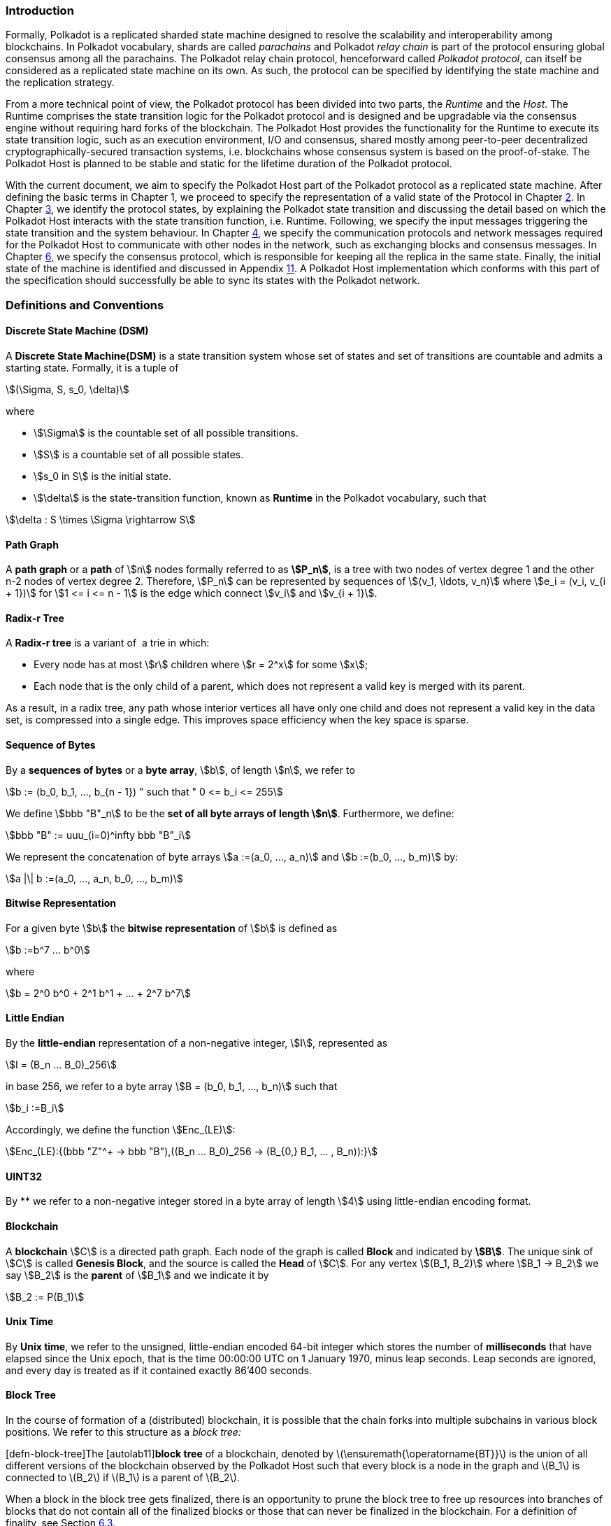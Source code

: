 === Introduction

Formally, Polkadot is a replicated sharded state machine designed to
resolve the scalability and interoperability among blockchains. In
Polkadot vocabulary, shards are called _parachains_ and Polkadot _relay
chain_ is part of the protocol ensuring global consensus among all the
parachains. The Polkadot relay chain protocol, henceforward called
_Polkadot protocol_, can itself be considered as a replicated state
machine on its own. As such, the protocol can be specified by
identifying the state machine and the replication strategy.

From a more technical point of view, the Polkadot protocol has been
divided into two parts, the _Runtime_ and the _Host_. The Runtime
comprises the state transition logic for the Polkadot protocol and is
designed and be upgradable via the consensus engine without requiring
hard forks of the blockchain. The Polkadot Host provides the
functionality for the Runtime to execute its state transition logic,
such as an execution environment, I/O and consensus, shared mostly among
peer-to-peer decentralized cryptographically-secured transaction
systems, i.e. blockchains whose consensus system is based on the
proof-of-stake. The Polkadot Host is planned to be stable and static for
the lifetime duration of the Polkadot protocol.

With the current document, we aim to specify the Polkadot Host part of
the Polkadot protocol as a replicated state machine. After defining the
basic terms in Chapter 1, we proceed to specify the representation of a
valid state of the Protocol in Chapter link:#chap-state-spec[2]. In
Chapter link:#chap-state-transit[3], we identify the protocol states, by
explaining the Polkadot state transition and discussing the detail based
on which the Polkadot Host interacts with the state transition function,
i.e. Runtime. Following, we specify the input messages triggering the
state transition and the system behaviour. In Chapter
link:#sect-networking[4], we specify the communication protocols and
network messages required for the Polkadot Host to communicate with
other nodes in the network, such as exchanging blocks and consensus
messages. In Chapter link:#chap-consensu[6], we specify the consensus
protocol, which is responsible for keeping all the replica in the same
state. Finally, the initial state of the machine is identified and
discussed in Appendix link:#sect-genesis-block[11]. A Polkadot Host
implementation which conforms with this part of the specification should
successfully be able to sync its states with the Polkadot network.

[#sect-defn-conv]
=== Definitions and Conventions

[#defn-state-machine]
==== Discrete State Machine (DSM)
****
A *Discrete State Machine(DSM)* is a state transition system whose set of states
and set of transitions are countable and admits a starting state. Formally, it
is a tuple of

[stem]
++++
(\Sigma, S, s_0, \delta)
++++
where

* stem:[\Sigma] is the countable set of all possible transitions.
* stem:[S] is a countable set of all possible states.
* stem:[s_0 in S] is the initial state.
* stem:[\delta] is the state-transition function, known as *Runtime* in the
Polkadot vocabulary, such that

[stem]
++++
\delta : S \times \Sigma \rightarrow S
++++
****

[#defn-path-graph]
==== Path Graph
****
A *path graph* or a *path* of stem:[n] nodes formally referred to as *stem:[P_n]*,
is a tree with two nodes of vertex degree 1 and the other n-2 nodes of vertex
degree 2. Therefore, stem:[P_n] can be represented by sequences of stem:[(v_1,
\ldots, v_n)] where stem:[e_i = (v_i, v_{i + 1})] for stem:[1 <= i <= n - 1] is
the edge which connect stem:[v_i] and stem:[v_{i + 1}].
****

[#defn-radix-tree]
==== Radix-r Tree
****
A *Radix-r tree* is a variant of  a trie in which:

* Every node has at most stem:[r] children where stem:[r = 2^x] for some
stem:[x];
* Each node that is the only child of a parent, which does not
represent a valid key is merged with its parent.

As a result, in a radix tree, any path whose interior vertices all have only one
child and does not represent a valid key in the data set, is compressed into a
single edge. This improves space efficiency when the key space is sparse.
****

==== Sequence of Bytes
****
By a *sequences of bytes* or a *byte array*, stem:[b], of length
stem:[n], we refer to

[stem]
++++
b := (b_0, b_1, ..., b_{n - 1}) " such that " 0 <= b_i <= 255
++++

We define stem:[bbb "B"_n] to be the
*set of all byte arrays of length stem:[n]*. Furthermore, we
define:

[stem]
++++
bbb "B" := uuu_(i=0)^infty bbb "B"_i
++++

We represent the concatenation of byte arrays
stem:[a :=(a_0, ..., a_n)] and
stem:[b :=(b_0, ..., b_m)] by:

[stem]
++++
a |\| b :=(a_0, ..., a_n, b_0, ..., b_m)
++++
****

[#defn-bit-rep]
==== Bitwise Representation
****
For a given byte stem:[b] the *bitwise representation* of stem:[b] is defined as

[stem]
++++
b :=b^7 ... b^0
++++

where

[stem]
++++
b = 2^0 b^0 + 2^1 b^1 + ... + 2^7 b^7
++++
****

[#defn-little-endian]
==== Little Endian
****
By the *little-endian*
representation of a non-negative integer, stem:[I],
represented as

[stem]
++++
I = (B_n ... B_0)_256
++++

in base 256, we refer to a byte array
stem:[B = (b_0, b_1, ..., b_n)] such that

[stem]
++++
b_i :=B_i
++++

Accordingly, we define the function stem:[Enc_(LE)]:

[stem]
++++
Enc_(LE):{(bbb "Z"^+ -> bbb "B"),((B_n ... B_0)_256 -> (B_{0,} B_1, ... , B_n)):}
++++
****

==== UINT32
****
By ** we refer to a non-negative integer stored in a byte array of
length stem:[4] using little-endian encoding format.
****

==== Blockchain 

****
A *blockchain* stem:[C] is a directed path graph. Each node of the graph is
called *Block* and indicated by *stem:[B]*. The unique sink of stem:[C] is
called *Genesis Block*, and the source is called the *Head* of stem:[C]. For any
vertex stem:[(B_1, B_2)] where stem:[B_1 -> B_2] we say stem:[B_2] is the
*parent* of stem:[B_1] and we indicate it by

[stem]
++++
B_2 := P(B_1)
++++
****

[#defn-unix-time]
==== Unix Time
****
By *Unix time*, we refer to the unsigned, little-endian encoded 64-bit integer
which stores the number of *milliseconds* that have elapsed since the Unix
epoch, that is the time 00:00:00 UTC on 1 January 1970, minus leap seconds. Leap
seconds are ignored, and every day is treated as if it contained exactly 86’400
seconds.
****

==== Block Tree

In the course of formation of a (distributed) blockchain, it is possible
that the chain forks into multiple subchains in various block positions.
We refer to this structure as a _block tree:_

[#defn-block-tree]##[defn-block-tree]##The
[#autolab11]##[autolab11]##*block tree* of a blockchain, denoted by
latexmath:[$\ensuremath{\operatorname{BT}}$] is the union of all
different versions of the blockchain observed by the Polkadot Host such
that every block is a node in the graph and latexmath:[$B_1$] is
connected to latexmath:[$B_2$] if latexmath:[$B_1$] is a parent of
latexmath:[$B_2$].

When a block in the block tree gets finalized, there is an opportunity
to prune the block tree to free up resources into branches of blocks
that do not contain all of the finalized blocks or those that can never
be finalized in the blockchain. For a definition of finality, see
Section link:#sect-finality[6.3].

[#defn-pruned-tree]##[defn-pruned-tree]##By
[#autolab12]##[autolab12]##*Pruned Block Tree*, denoted by
latexmath:[$\ensuremath{\operatorname{PBT}}$], we refer to a subtree of
the block tree obtained by eliminating all branches which do not contain
the most recent finalized blocks, as defined in Definition
link:#defn-finalized-block[[defn-finalized-block]]. By
[#autolab13]##[autolab13]##*pruning*, we refer to the procedure of
latexmath:[$\ensuremath{\operatorname{BT}} \leftarrow \ensuremath{\operatorname{PBT}}$].
When there is no risk of ambiguity and is safe to prune BT, we use
latexmath:[$\ensuremath{\operatorname{BT}}$] to refer to
latexmath:[$\ensuremath{\operatorname{PBT}}$].

Definition link:#defn-chain-subchain[[defn-chain-subchain]] gives the
means to highlight various branches of the block tree.

[#defn-chain-subchain]##[defn-chain-subchain]##Let
[#autolab14]##[autolab14]##latexmath:[$G$] be the root of the block tree
and latexmath:[$B$] be one of its nodes. By
[#autolab15]##[autolab15]##*Chain(latexmath:[$B$])*, we refer to the
path graph from latexmath:[$G$] to latexmath:[$B$] in
(P)latexmath:[$\ensuremath{\operatorname{BT}}$]. Conversely, for a chain
latexmath:[$C$]=Chain(B), we define [#autolab16]##[autolab16]##*the head
of latexmath:[$C$]* to be latexmath:[$B$], formally noted as
latexmath:[$B :=$]Head(latexmath:[$C$]). We define
[#autolab17]##[autolab17]##latexmath:[$| C |$], the length of
latexmath:[$C$]as a path graph. If latexmath:[$B'$] is another node on
Chain(latexmath:[$B$]), then by
[#autolab18]##[autolab18]##SubChain(latexmath:[$B', B$]) we refer to the
subgraph of Chain(latexmath:[$B$]) path graph which contains both
latexmath:[$B$] and latexmath:[$B'$] and by
SubChain(latexmath:[$B', B$]) we refer to its length. Accordingly,
[#autolab19]##[autolab19]##latexmath:[$\mathbb{C}_{B'} ((P) \ensuremath{\operatorname{BT}})$]
is the set of all subchains of
latexmath:[$(P) \ensuremath{\operatorname{BT}}$] rooted at
latexmath:[$B'$]. The set of all chains of
latexmath:[$(P) \ensuremath{\operatorname{BT}}$],
latexmath:[$\mathbb{C}_G ((P) \ensuremath{\operatorname{BT}})$] is
denoted by latexmath:[$\mathbb{C}$]((P)BT) or simply
[#autolab20]##[autolab20]##latexmath:[$\mathbb{C}$], for the sake of
brevity.

[#defn-longest-chain]##[defn-longest-chain]##We define the following
complete order over latexmath:[$\mathbb{C}$] such that for
latexmath:[$C_1, C_2 \in \mathbb{C}$] if latexmath:[$| C_1 | \neq | C_2
  |$] we say latexmath:[$C_1 > C_2$] if and only if
latexmath:[$| C_1 | > | C_2 |$].

If latexmath:[$| C_1 | = | C_2 |$] we say latexmath:[$C_1 > C_2$] if and
only if the block arrival time of
latexmath:[$\ensuremath{\operatorname{Head}} (C_1)$] is less than the
block arrival time of
latexmath:[$\ensuremath{\operatorname{Head}} (C_2)$] as defined in
Definition link:#defn-block-time[[defn-block-time]]. We define the
[#autolab21]##[autolab21]##*Longest-Chain(latexmath:[$\ensuremath{\operatorname{BT}}$])*
to be the maximum chain given by this order.

[#autolab22]##[autolab22]##Longest-Path(latexmath:[$\ensuremath{\operatorname{BT}}$])
returns the path graph of
latexmath:[$(P) \ensuremath{\operatorname{BT}}$] which is the longest
among all paths in latexmath:[$(P) \ensuremath{\operatorname{BT}}$] and
has the earliest block arrival time as defined in Definition
link:#defn-block-time[[defn-block-time]]. [#autolab23]#[autolab23]#
Deepest-Leaf(latexmath:[$\ensuremath{\operatorname{BT}}$]) returns the
head of Longest-Path(latexmath:[$\ensuremath{\operatorname{BT}}$])
chain.

Because every block in the blockchain contains a reference to its
parent, it is easy to see that the block tree is de facto a tree. A
block tree naturally imposes partial order relationships on the blocks
as follows:

We say *B is descendant of latexmath:[$B'$]*, formally noted as
*latexmath:[$B
  > B'$]* if latexmath:[$B$] is a descendant of latexmath:[$B'$] in the
block tree.

 

latexmath:[$\Box$]

 
